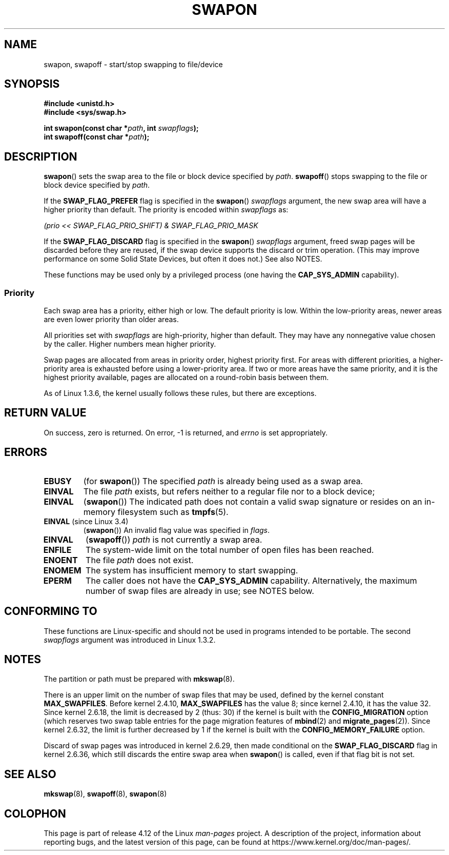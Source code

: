 .\" Copyright (c) 1992 Drew Eckhardt (drew@cs.colorado.edu), March 28, 1992
.\"
.\" %%%LICENSE_START(VERBATIM)
.\" Permission is granted to make and distribute verbatim copies of this
.\" manual provided the copyright notice and this permission notice are
.\" preserved on all copies.
.\"
.\" Permission is granted to copy and distribute modified versions of this
.\" manual under the conditions for verbatim copying, provided that the
.\" entire resulting derived work is distributed under the terms of a
.\" permission notice identical to this one.
.\"
.\" Since the Linux kernel and libraries are constantly changing, this
.\" manual page may be incorrect or out-of-date.  The author(s) assume no
.\" responsibility for errors or omissions, or for damages resulting from
.\" the use of the information contained herein.  The author(s) may not
.\" have taken the same level of care in the production of this manual,
.\" which is licensed free of charge, as they might when working
.\" professionally.
.\"
.\" Formatted or processed versions of this manual, if unaccompanied by
.\" the source, must acknowledge the copyright and authors of this work.
.\" %%%LICENSE_END
.\"
.\" Modified by Michael Haardt <michael@moria.de>
.\" Modified 1993-07-24 by Rik Faith <faith@cs.unc.edu>
.\" Modified 1995-07-22 by Michael Chastain <mec@duracef.shout.net>
.\" Modified 1995-07-23 by aeb
.\" Modified 1996-10-22 by Eric S. Raymond <esr@thyrsus.com>
.\" Modified 1998-09-08 by aeb
.\" Modified 2004-06-17 by Michael Kerrisk <mtk.manpages@gmail.com>
.\" Modified 2004-10-10 by aeb
.\" 2004-12-14 mtk, Anand Kumria: added new errors
.\" 2007-06-22 Ivana Varekova <varekova@redhat.com>, mtk
.\"     Update text describing limit on number of swap files.
.\"
.\" FIXME Linux 3.11 added SWAP_FLAG_DISCARD_ONCE and SWAP_FLAG_DISCARD_PAGES
.\"	commit dcf6b7ddd7df8965727746f89c59229b23180e5a
.\"	Author: Rafael Aquini <aquini@redhat.com>
.\"	Date:   Wed Jul 3 15:02:46 2013 -0700
.\"
.TH SWAPON 2 2016-12-12 "Linux" "Linux Programmer's Manual"
.SH NAME
swapon, swapoff \- start/stop swapping to file/device
.SH SYNOPSIS
.B #include <unistd.h>
.br
.B #include <sys/swap.h>
.sp
.BI "int swapon(const char *" path ", int " swapflags );
.br
.BI "int swapoff(const char *" path );
.SH DESCRIPTION
.BR swapon ()
sets the swap area to the file or block device specified by
.IR path .
.BR swapoff ()
stops swapping to the file or block device specified by
.IR path .
.PP
If the
.B SWAP_FLAG_PREFER
flag is specified in the
.BR swapon ()
.I swapflags
argument, the new swap area will have a higher priority than default.
The priority is encoded within
.I swapflags
as:
.br
.sp
.I "    (prio << SWAP_FLAG_PRIO_SHIFT) & SWAP_FLAG_PRIO_MASK"
.br
.PP
If the
.B SWAP_FLAG_DISCARD
flag is specified in the
.BR swapon ()
.I swapflags
argument, freed swap pages will be discarded before they are reused,
if the swap device supports the discard or trim operation.
(This may improve performance on some Solid State Devices,
but often it does not.)
See also NOTES.
.PP
These functions may be used only by a privileged process (one having the
.B CAP_SYS_ADMIN
capability).
.SS Priority
Each swap area has a priority, either high or low.
The default priority is low.
Within the low-priority areas,
newer areas are even lower priority than older areas.
.PP
All priorities set with
.I swapflags
are high-priority, higher than default.
They may have any nonnegative value chosen by the caller.
Higher numbers mean higher priority.
.PP
Swap pages are allocated from areas in priority order,
highest priority first.
For areas with different priorities,
a higher-priority area is exhausted before using a lower-priority area.
If two or more areas have the same priority,
and it is the highest priority available,
pages are allocated on a round-robin basis between them.
.PP
As of Linux 1.3.6, the kernel usually follows these rules,
but there are exceptions.
.SH RETURN VALUE
On success, zero is returned.
On error, \-1 is returned, and
.I errno
is set appropriately.
.SH ERRORS
.TP
.B EBUSY
(for
.BR swapon ())
The specified
.I path
is already being used as a swap area.
.TP
.B EINVAL
The file
.I path
exists, but refers neither to a regular file nor to a block device;
.TP
.B EINVAL
.RB ( swapon ())
The indicated path does not contain a valid swap signature or
resides on an in-memory filesystem such as
.BR tmpfs (5).
.TP
.BR EINVAL " (since Linux 3.4)"
.RB ( swapon ())
An invalid flag value was specified in
.IR flags .
.TP
.B EINVAL
.RB ( swapoff ())
.I path
is not currently a swap area.
.TP
.B ENFILE
The system-wide limit on the total number of open files has been reached.
.TP
.B ENOENT
The file
.I path
does not exist.
.TP
.B ENOMEM
The system has insufficient memory to start swapping.
.TP
.B EPERM
The caller does not have the
.B CAP_SYS_ADMIN
capability.
Alternatively, the maximum number of swap files are already in use;
see NOTES below.
.SH CONFORMING TO
These functions are Linux-specific and should not be used in programs
intended to be portable.
The second
.I swapflags
argument was introduced in Linux 1.3.2.
.SH NOTES
The partition or path must be prepared with
.BR mkswap (8).

There is an upper limit on the number of swap files that may be used,
defined by the kernel constant
.BR MAX_SWAPFILES .
Before kernel 2.4.10,
.B MAX_SWAPFILES
has the value 8;
since kernel 2.4.10, it has the value 32.
Since kernel 2.6.18, the limit is decreased by 2 (thus: 30)
if the kernel is built with the
.B CONFIG_MIGRATION
option
(which reserves two swap table entries for the page migration features of
.BR mbind (2)
and
.BR migrate_pages (2)).
Since kernel 2.6.32, the limit is further decreased by 1
if the kernel is built with the
.B CONFIG_MEMORY_FAILURE
option.

Discard of swap pages was introduced in kernel 2.6.29,
then made conditional
on the
.B SWAP_FLAG_DISCARD
flag in kernel 2.6.36,
.\" To be precise: 2.6.35.5
which still discards the
entire swap area when
.BR swapon ()
is called, even if that flag bit is not set.
.SH SEE ALSO
.BR mkswap (8),
.BR swapoff (8),
.BR swapon (8)
.SH COLOPHON
This page is part of release 4.12 of the Linux
.I man-pages
project.
A description of the project,
information about reporting bugs,
and the latest version of this page,
can be found at
\%https://www.kernel.org/doc/man\-pages/.
